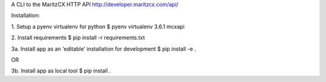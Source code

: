 A CLI to the MaritzCX HTTP API http://developer.maritzcx.com/api/

Installation:

1. Setup a pyenv virtualenv for python
$ pyenv virtualenv 3.6.1 mcxapi

2. Install requirements
$ pip install -r requirements.txt 

3a. Install app as an 'editable' installation for development
$ pip install -e .

OR

3b. Install app as local tool
$ pip install .

